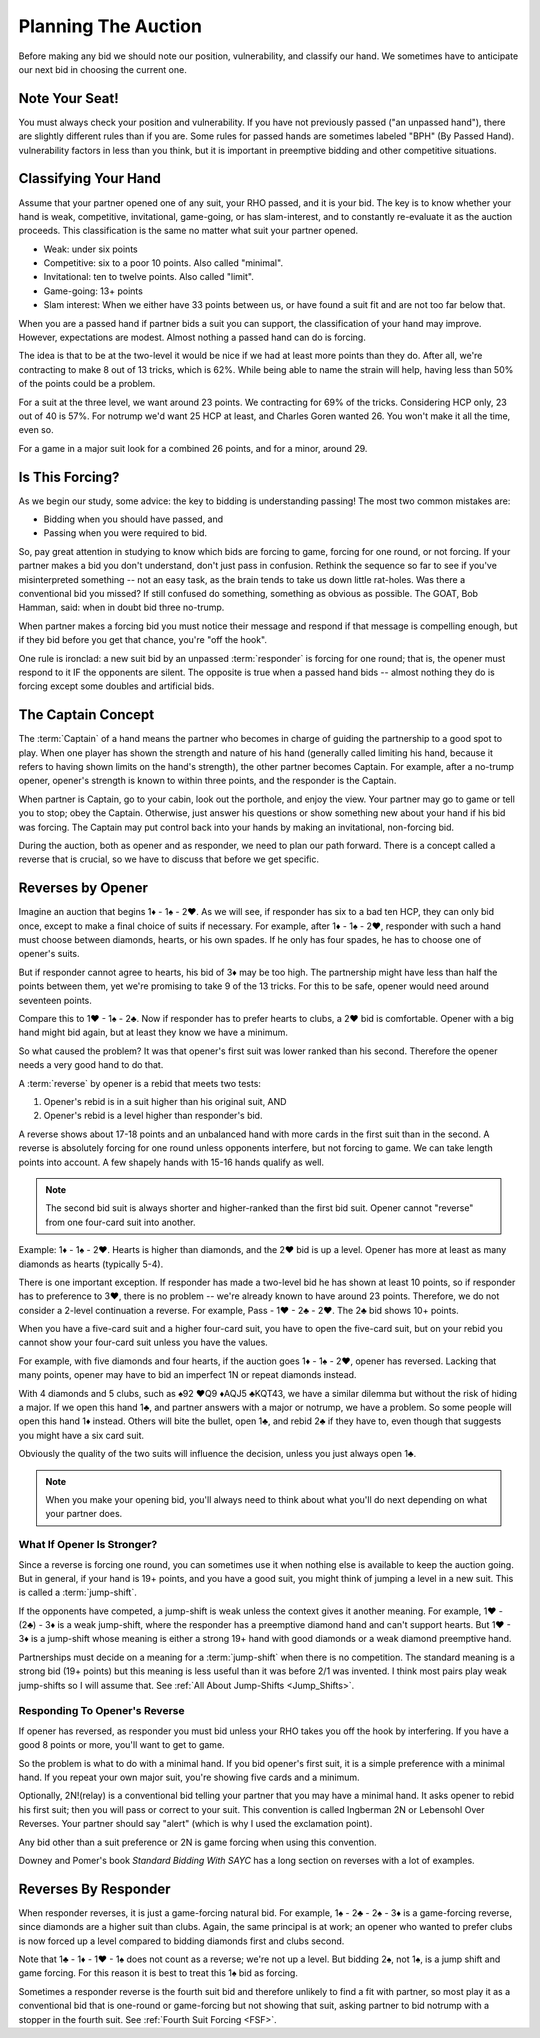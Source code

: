 .. _planning:

.. index::planning


Planning The Auction
====================

Before making any bid we should note our position, vulnerability, and classify our hand.
We sometimes have to anticipate our next bid in choosing the current one.

Note Your Seat!
---------------

You must always check your position and vulnerability. If you have not previously
passed ("an unpassed hand"), there are slightly different rules than if you are.
Some rules for passed hands are sometimes labeled "BPH" (By Passed Hand). vulnerability
factors in less than you think, but it is important in preemptive bidding and other
competitive situations.

.. _classification:

.. index::classifying your hand

Classifying Your Hand
---------------------

Assume that your partner opened one of any suit, your RHO passed, and it is
your bid. The key is to know whether your hand is weak, competitive,
invitational, game-going, or has slam-interest, and to constantly re-evaluate
it as the auction proceeds. This classification is the same no matter what suit
your partner opened.

* Weak: under six points
* Competitive: six to a poor 10 points. Also called "minimal".
* Invitational: ten to twelve points. Also called "limit".
* Game-going: 13+ points
* Slam interest: When we either have 33 points between us, or have found a suit fit 
  and are not too far below that.

.. note:
   New suit responses at the one level are unlimited by an unpassed hand. 
   Opener must not pass them. 

When you are a passed hand if partner bids a suit you can support, the classification
of your hand may improve. However, expectations are modest.  Almost nothing a passed hand 
can do is forcing.
  
The idea is that to be at the two-level it would be nice if we had at least more points
than they do. After all, we're contracting to make 8 out of 13 tricks, which is 62%.
While being able to name the strain will help, having less than 50% of the points
could be a problem.

For a suit at the three level, we want around 23 points.  We contracting for
69% of the tricks. Considering HCP only, 23 out of 40 is 57%.  For notrump we'd
want 25 HCP at least, and Charles Goren wanted 26.  You won't make it all the
time, even so.

For a game in a major suit look for a combined 26 points, and for a minor, around 29.

Is This Forcing?
----------------

As we begin our study, some advice: the key to bidding is understanding passing!  
The most two common mistakes are:

* Bidding when you should have passed, and
* Passing when you were required to bid.

So, pay great attention in studying to know which bids are forcing to game,
forcing for one round, or not forcing. If your partner makes a bid you don't
understand, don't just pass in confusion. Rethink the sequence so far to see if
you've misinterpreted something -- not an easy task, as the brain tends to take
us down little rat-holes. Was there a conventional bid you missed? 
If still confused do something, something as obvious
as possible. The GOAT, Bob Hamman, said: when in doubt bid three no-trump.

When partner makes a forcing bid you must notice their message and respond if that
message is compelling enough, but if they bid before you get that chance, you're 
"off the hook".

One rule is ironclad: a new suit bid by an unpassed :term:`responder` is forcing 
for one round; that is, the opener must respond to it IF the opponents are silent.
The opposite is true when a passed hand bids -- almost nothing they do is forcing 
except some doubles and artificial bids.

The Captain Concept
-------------------

The :term:`Captain` of a hand means the partner who becomes in charge of guiding the
partnership to a good spot to play. When one player has shown
the strength and nature of his hand (generally called limiting his hand, 
because it refers to having shown limits on the hand's strength), the other
partner becomes Captain. For example, after a no-trump opener, opener's strength is known 
to within three points, and the responder is the Captain.

When partner is Captain, go to your cabin, look out the porthole, and enjoy the 
view. Your partner may go to game or tell you to stop;  obey the
Captain. Otherwise, just answer his questions or show something new about your
hand if his bid was forcing. The Captain may put control back into your
hands by making an invitational, non-forcing bid.  

.. _Reverses:

.. index::reverse

During the auction, both as opener and as responder, we need to plan our path
forward.  There is a concept called a reverse that is crucial, so we have to 
discuss that before we get specific.

Reverses by Opener
------------------

Imagine an auction that begins 1♦ - 1♠ - 2♥. As we will see, if responder has six
to a bad ten HCP, they can only bid once, except to make a final choice of suits if
necessary.  For example, after 1♦ - 1♠ - 2♥, responder with such a hand must choose
between diamonds, hearts, or his own spades.  If he only has four spades, he has to
choose one of opener's suits.

But if responder cannot agree to hearts, his bid of 3♦ may be too high.  The
partnership might have less than half the points between them, yet we're promising to
take 9 of the 13 tricks. For this to be safe, opener would need around seventeen
points.

Compare this to 1♥ - 1♠ - 2♣. Now if responder has to prefer hearts to clubs, a 2♥ bid
is comfortable. Opener with a big hand might bid again, but at least they know we 
have a minimum. 

So what caused the problem? It was that opener's first suit was lower ranked than
his second. Therefore the opener needs a very good hand to do that.

A :term:`reverse` by opener is a rebid that meets two tests:

#. Opener's rebid is in a suit higher than his original suit, AND
#. Opener's rebid is a level higher than responder's bid.

A reverse shows about 17-18 points and an unbalanced hand with 
more cards in the first suit than in the second. A reverse is 
absolutely forcing for one round unless opponents interfere, but not forcing to game.
We can take length points into account. A few shapely hands with 15-16 hands 
qualify as well. 

.. note::

   The second bid suit is always shorter and higher-ranked than the first bid suit.
   Opener cannot "reverse" from one four-card suit into another. 

Example: 1♦ - 1♠ - 2♥. Hearts is higher than diamonds, and the 2♥ bid is up a level. 
Opener has more at least as many diamonds as hearts (typically 5-4).  

There is one important exception. If responder has made a two-level bid he has shown at 
least 10 points, so if responder has to preference to 3♥, there is no problem -- we're 
already known to have around 23 points. Therefore, we do not consider a 2-level
continuation a reverse. For example, Pass - 1♥ - 2♣ - 2♥. The 2♣ bid shows 10+ points.

When you have a five-card suit and a higher four-card suit,
you have to open the five-card suit, but on your rebid you 
cannot show your four-card suit unless you have the values.  

For example, with five diamonds and four hearts, if the auction goes 1♦ - 1♠ - 2♥, opener 
has reversed. Lacking that many points, opener may have to bid an imperfect 1N or repeat
diamonds instead. 

With 4 diamonds and 5 clubs, such as ♠92 ♥Q9 ♦AQJ5 ♣KQT43, we have a similar
dilemma but without the risk of hiding a major. If we open this hand 1♣, and
partner answers with a major or notrump, we have a problem. So some people will
open this hand 1♦ instead.  Others will bite the bullet, open 1♣, and rebid 2♣
if they have to, even though that suggests you might have a six card suit. 

Obviously the quality of the two suits will influence the decision, unless you just  
always open 1♣. 

.. note::
   When you make your opening bid, you'll always need to think about what you'll do next 
   depending on what your partner does. 
   
What If Opener Is Stronger?
~~~~~~~~~~~~~~~~~~~~~~~~~~~

.. _wjs_choice:

.. index:: jump-shift choice

Since a reverse is forcing one round, you can sometimes use it when nothing
else is available to keep the auction going. But in general, if your hand is
19+ points, and you have a good suit, you might think of jumping a level in a
new suit. This is called a :term:`jump-shift`.

If the opponents have competed, a jump-shift is weak unless the context gives
it another meaning. For example, 1♥ - (2♣) - 3♦ is a weak jump-shift, where the
responder has a preemptive diamond hand and can't support hearts. But 1♥ - 3♦
is a jump-shift whose meaning is either a strong 19+ hand with good diamonds or
a weak diamond preemptive hand.

Partnerships must decide on a meaning for a :term:`jump-shift` when there is no
competition. The standard meaning is a strong bid (19+ points) but this meaning
is less useful than it was before 2/1 was invented. I think most pairs play
weak jump-shifts so I will assume that. See :ref:`All About Jump-Shifts
<Jump_Shifts>`.

Responding To Opener's Reverse
~~~~~~~~~~~~~~~~~~~~~~~~~~~~~~

If opener has reversed, as responder you must bid unless your RHO takes you off the hook 
by interfering. If you have a good 8 points or more, you'll want to get to game.

So the problem is what to do with a minimal hand. If you bid opener's first suit, it is 
a simple preference with a minimal hand. If you repeat your own major suit, you're showing 
five cards and a minimum.  

.. index::
   convention;Ingberman
   convention;Lebensohl
   
Optionally, 2N!(relay) is a conventional bid telling your partner that you may
have a minimal hand. It asks opener to rebid his first suit; then you will pass
or correct to your suit. This convention is called Ingberman 2N or Lebensohl
Over Reverses.  Your partner should say "alert" (which is why I used the
exclamation point).

Any bid other than a suit preference or 2N is game forcing when using this convention.

Downey and Pomer's book :title:`Standard Bidding With SAYC` has a long 
section on reverses with a lot of examples.

Reverses By Responder
---------------------

.. index::
   pair:reverse;responder
   
When responder reverses, it is just a game-forcing natural bid. For example, 
1♠ - 2♣ - 2♠ - 3♦ is a game-forcing reverse, since diamonds are a higher
suit than clubs. Again, the same principal is at work; an opener who wanted to prefer
clubs is now forced up a level compared to bidding diamonds first and clubs second.

Note that 1♣ - 1♦ - 1♥ - 1♠ does not count as a reverse; we're not up a level. But 
bidding 2♠, not 1♠, is a jump shift and game forcing. For this reason it is best to
treat this 1♠ bid as forcing.   

Sometimes a responder reverse is the fourth suit bid and therefore unlikely to find a fit 
with partner, so most play it as a conventional bid that is one-round or game-forcing but 
not showing that suit, asking partner to  bid notrump with a stopper in the fourth suit.  
See :ref:`Fourth Suit Forcing <FSF>`.
